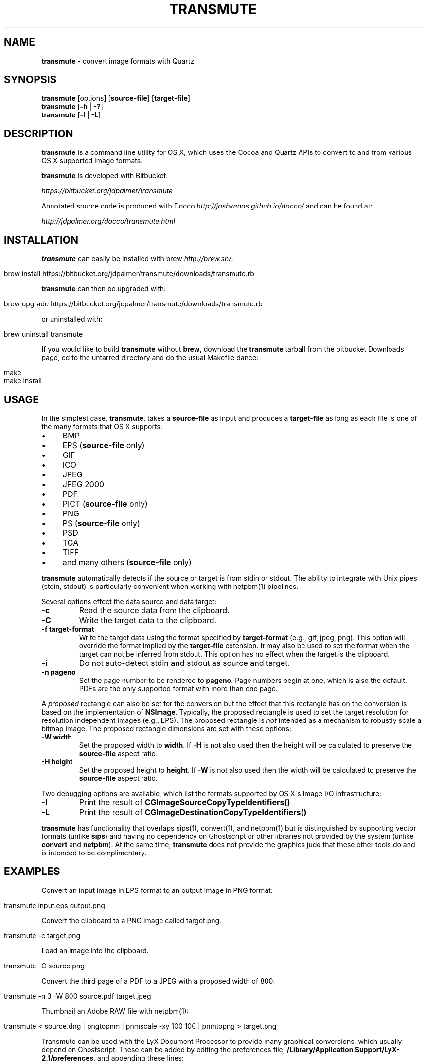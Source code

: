 .\" generated with Ronn/v0.7.3
.\" http://github.com/rtomayko/ronn/tree/0.7.3
.
.TH "TRANSMUTE" "1" "June 2014" "" ""
.
.SH "NAME"
\fBtransmute\fR \- convert image formats with Quartz
.
.SH "SYNOPSIS"
\fBtransmute\fR [options] [\fBsource\-file\fR] [\fBtarget\-file\fR]
.
.br
\fBtransmute\fR [\fB\-h\fR | \fB\-?\fR]
.
.br
\fBtransmute\fR [\fB\-l\fR | \fB\-L\fR]
.
.SH "DESCRIPTION"
\fBtransmute\fR is a command line utility for OS X, which uses the Cocoa and Quartz APIs to convert to and from various OS X supported image formats\.
.
.P
\fBtransmute\fR is developed with Bitbucket:
.
.P
\fIhttps://bitbucket\.org/jdpalmer/transmute\fR
.
.P
Annotated source code is produced with Docco \fIhttp://jashkenas\.github\.io/docco/\fR and can be found at:
.
.P
\fIhttp://jdpalmer\.org/docco/transmute\.html\fR
.
.SH "INSTALLATION"
\fBtransmute\fR can easily be installed with brew \fIhttp://brew\.sh/\fR:
.
.IP "" 4
.
.nf

brew install https://bitbucket\.org/jdpalmer/transmute/downloads/transmute\.rb
.
.fi
.
.IP "" 0
.
.P
\fBtransmute\fR can then be upgraded with:
.
.IP "" 4
.
.nf

brew upgrade https://bitbucket\.org/jdpalmer/transmute/downloads/transmute\.rb
.
.fi
.
.IP "" 0
.
.P
or uninstalled with:
.
.IP "" 4
.
.nf

brew uninstall transmute
.
.fi
.
.IP "" 0
.
.P
If you would like to build \fBtransmute\fR without \fBbrew\fR, download the \fBtransmute\fR tarball from the bitbucket Downloads page, cd to the untarred directory and do the usual Makefile dance:
.
.IP "" 4
.
.nf

make
make install
.
.fi
.
.IP "" 0
.
.SH "USAGE"
In the simplest case, \fBtransmute\fR, takes a \fBsource\-file\fR as input and produces a \fBtarget\-file\fR as long as each file is one of the many formats that OS X supports:
.
.IP "\(bu" 4
BMP
.
.IP "\(bu" 4
EPS (\fBsource\-file\fR only)
.
.IP "\(bu" 4
GIF
.
.IP "\(bu" 4
ICO
.
.IP "\(bu" 4
JPEG
.
.IP "\(bu" 4
JPEG 2000
.
.IP "\(bu" 4
PDF
.
.IP "\(bu" 4
PICT (\fBsource\-file\fR only)
.
.IP "\(bu" 4
PNG
.
.IP "\(bu" 4
PS (\fBsource\-file\fR only)
.
.IP "\(bu" 4
PSD
.
.IP "\(bu" 4
TGA
.
.IP "\(bu" 4
TIFF
.
.IP "\(bu" 4
and many others (\fBsource\-file\fR only)
.
.IP "" 0
.
.P
\fBtransmute\fR automatically detects if the source or target is from stdin or stdout\. The ability to integrate with Unix pipes (stdin, stdout) is particularly convenient when working with netpbm(1) pipelines\.
.
.P
Several options effect the data source and data target:
.
.TP
\fB\-c\fR
Read the source data from the clipboard\.
.
.TP
\fB\-C\fR
Write the target data to the clipboard\.
.
.TP
\fB\-f target\-format\fR
Write the target data using the format specified by \fBtarget\-format\fR (e\.g\., gif, jpeg, png)\. This option will override the format implied by the \fBtarget\-file\fR extension\. It may also be used to set the format when the target can not be inferred from stdout\. This option has no effect when the target is the clipboard\.
.
.TP
\fB\-i\fR
Do not auto\-detect stdin and stdout as source and target\.
.
.TP
\fB\-n pageno\fR
Set the page number to be rendered to \fBpageno\fR\. Page numbers begin at one, which is also the default\. PDFs are the only supported format with more than one page\.
.
.P
A \fIproposed\fR rectangle can also be set for the conversion but the effect that this rectangle has on the conversion is based on the implementation of \fBNSImage\fR\. Typically, the proposed rectangle is used to set the target resolution for resolution independent images (e\.g\., EPS)\. The proposed rectangle is \fInot\fR intended as a mechanism to robustly scale a bitmap image\. The proposed rectangle dimensions are set with these options:
.
.TP
\fB\-W width\fR
Set the proposed width to \fBwidth\fR\. If \fB\-H\fR is not also used then the height will be calculated to preserve the \fBsource\-file\fR aspect ratio\.
.
.TP
\fB\-H height\fR
Set the proposed height to \fBheight\fR\. If \fB\-W\fR is not also used then the width will be calculated to preserve the \fBsource\-file\fR aspect ratio\.
.
.P
Two debugging options are available, which list the formats supported by OS X\'s Image I/O infrastructure:
.
.TP
\fB\-l\fR
Print the result of \fBCGImageSourceCopyTypeIdentifiers()\fR
.
.TP
\fB\-L\fR
Print the result of \fBCGImageDestinationCopyTypeIdentifiers()\fR
.
.P
\fBtransmute\fR has functionality that overlaps sips(1), convert(1), and netpbm(1) but is distinguished by supporting vector formats (unlike \fBsips\fR) and having no dependency on Ghostscript or other libraries not provided by the system (unlike \fBconvert\fR and \fBnetpbm\fR)\. At the same time, \fBtransmute\fR does not provide the graphics judo that these other tools do and is intended to be complimentary\.
.
.SH "EXAMPLES"
Convert an input image in EPS format to an output image in PNG format:
.
.IP "" 4
.
.nf

transmute input\.eps output\.png
.
.fi
.
.IP "" 0
.
.P
Convert the clipboard to a PNG image called target\.png\.
.
.IP "" 4
.
.nf

transmute \-c target\.png
.
.fi
.
.IP "" 0
.
.P
Load an image into the clipboard\.
.
.IP "" 4
.
.nf

transmute \-C source\.png
.
.fi
.
.IP "" 0
.
.P
Convert the third page of a PDF to a JPEG with a proposed width of 800:
.
.IP "" 4
.
.nf

transmute \-n 3 \-W 800 source\.pdf target\.jpeg
.
.fi
.
.IP "" 0
.
.P
Thumbnail an Adobe RAW file with netpbm(1):
.
.IP "" 4
.
.nf

transmute < source\.dng | pngtopnm | pnmscale \-xy 100 100 | pnmtopng > target\.png
.
.fi
.
.IP "" 0
.
.P
Transmute can be used with the LyX Document Processor to provide many graphical conversions, which usually depend on Ghostscript\. These can be added by editing the preferences file, \fB/Library/Application Support/LyX\-2\.1/preferences\fR, and appending these lines:
.
.IP "" 4
.
.nf

\econverter "ps" "png" "transmute \-i $$i $$o" ""
\econverter "eps" "png" "transmute \-i $$i $$o" ""
\econverter "pdf" "png" "transmute \-i $$i $$o" ""
\econverter "eps" "pdf6" "transmute \-i $$i $$o" ""
.
.fi
.
.IP "" 0
.
.SH "AUTHOR"
\fBtransmute\fR was written by James Dean Palmer\.
.
.P
\fIhttp://jdpalmer\.org\fR
.
.SH "COPYRIGHT"
Copyright (C) 2014 James Dean Palmer\.
.
.P
Licensed under the Apache License, Version 2\.0 (the "License"); you may not use this file except in compliance with the License\. You may obtain a copy of the License at
.
.IP "" 4
.
.nf

http://www\.apache\.org/licenses/LICENSE\-2\.0
.
.fi
.
.IP "" 0
.
.P
Unless required by applicable law or agreed to in writing, software distributed under the License is distributed on an "AS IS" BASIS, WITHOUT WARRANTIES OR CONDITIONS OF ANY KIND, either express or implied\. See the License for the specific language governing permissions and limitations under the License\.
